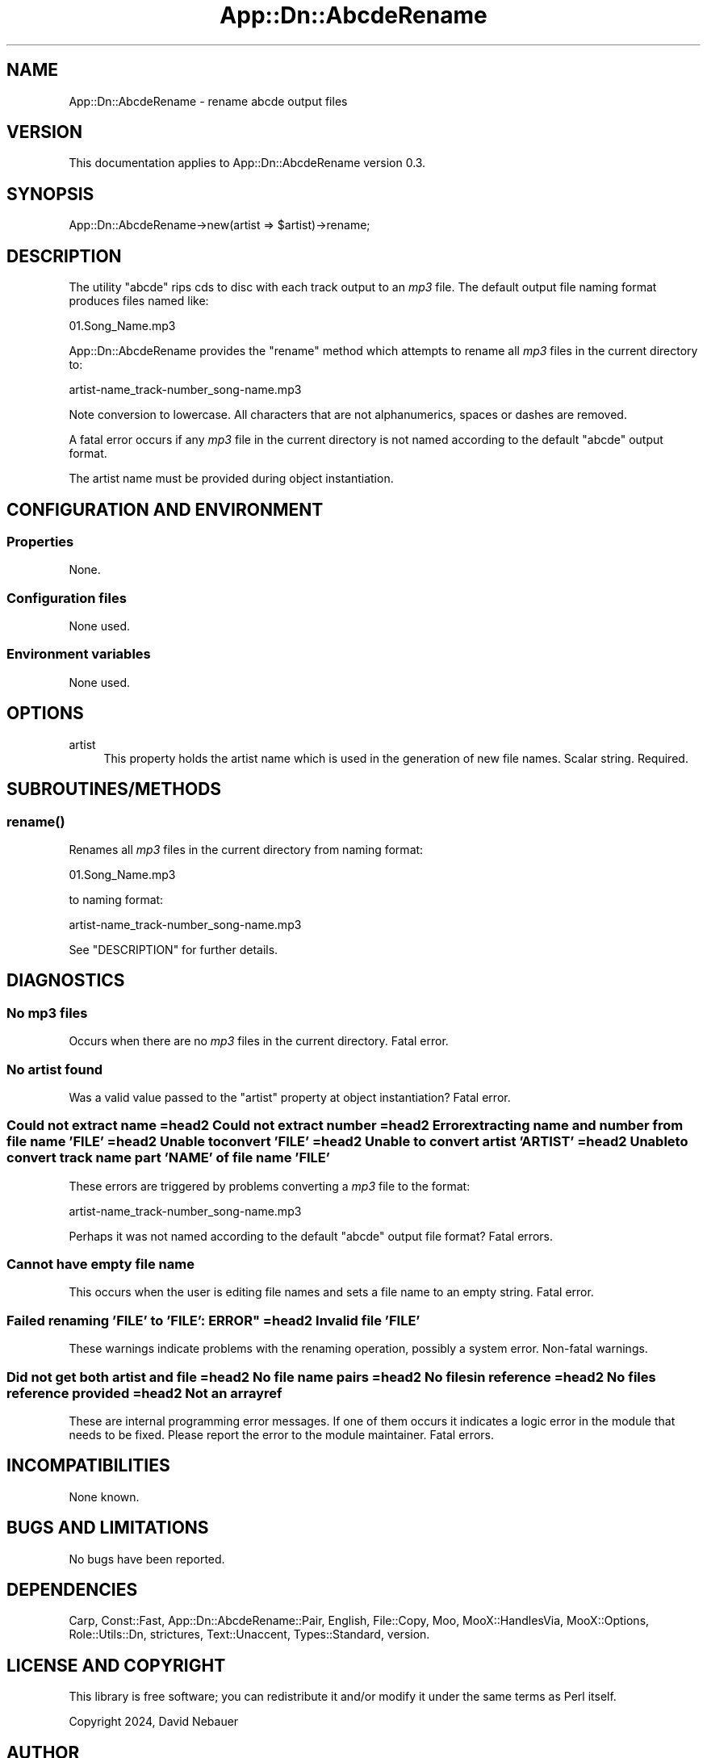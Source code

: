 .\" -*- mode: troff; coding: utf-8 -*-
.\" Automatically generated by Pod::Man 5.01 (Pod::Simple 3.43)
.\"
.\" Standard preamble:
.\" ========================================================================
.de Sp \" Vertical space (when we can't use .PP)
.if t .sp .5v
.if n .sp
..
.de Vb \" Begin verbatim text
.ft CW
.nf
.ne \\$1
..
.de Ve \" End verbatim text
.ft R
.fi
..
.\" \*(C` and \*(C' are quotes in nroff, nothing in troff, for use with C<>.
.ie n \{\
.    ds C` ""
.    ds C' ""
'br\}
.el\{\
.    ds C`
.    ds C'
'br\}
.\"
.\" Escape single quotes in literal strings from groff's Unicode transform.
.ie \n(.g .ds Aq \(aq
.el       .ds Aq '
.\"
.\" If the F register is >0, we'll generate index entries on stderr for
.\" titles (.TH), headers (.SH), subsections (.SS), items (.Ip), and index
.\" entries marked with X<> in POD.  Of course, you'll have to process the
.\" output yourself in some meaningful fashion.
.\"
.\" Avoid warning from groff about undefined register 'F'.
.de IX
..
.nr rF 0
.if \n(.g .if rF .nr rF 1
.if (\n(rF:(\n(.g==0)) \{\
.    if \nF \{\
.        de IX
.        tm Index:\\$1\t\\n%\t"\\$2"
..
.        if !\nF==2 \{\
.            nr % 0
.            nr F 2
.        \}
.    \}
.\}
.rr rF
.\" ========================================================================
.\"
.IX Title "App::Dn::AbcdeRename 3pm"
.TH App::Dn::AbcdeRename 3pm 2024-05-06 "perl v5.38.2" "User Contributed Perl Documentation"
.\" For nroff, turn off justification.  Always turn off hyphenation; it makes
.\" way too many mistakes in technical documents.
.if n .ad l
.nh
.SH NAME
App::Dn::AbcdeRename \- rename abcde output files
.SH VERSION
.IX Header "VERSION"
This documentation applies to App::Dn::AbcdeRename version 0.3.
.SH SYNOPSIS
.IX Header "SYNOPSIS"
.Vb 1
\&  App::Dn::AbcdeRename\->new(artist => $artist)\->rename;
.Ve
.SH DESCRIPTION
.IX Header "DESCRIPTION"
The utility \f(CW\*(C`abcde\*(C'\fR rips cds to disc with each track output to an \fImp3\fR file.
The default output file naming format produces files named like:
.PP
.Vb 1
\&          01.Song_Name.mp3
.Ve
.PP
App::Dn::AbcdeRename provides the \f(CW\*(C`rename\*(C'\fR method which attempts to rename all
\&\fImp3\fR files in the current directory to:
.PP
.Vb 1
\&          artist\-name_track\-number_song\-name.mp3
.Ve
.PP
Note conversion to lowercase. All characters that are not alphanumerics, spaces
or dashes are removed.
.PP
A fatal error occurs if any \fImp3\fR file in the current directory is not named
according to the default \f(CW\*(C`abcde\*(C'\fR output format.
.PP
The artist name must be provided during object instantiation.
.SH "CONFIGURATION AND ENVIRONMENT"
.IX Header "CONFIGURATION AND ENVIRONMENT"
.SS Properties
.IX Subsection "Properties"
None.
.SS "Configuration files"
.IX Subsection "Configuration files"
None used.
.SS "Environment variables"
.IX Subsection "Environment variables"
None used.
.SH OPTIONS
.IX Header "OPTIONS"
.IP artist 4
.IX Item "artist"
This property holds the artist name which is used in the generation of new
file names. Scalar string. Required.
.SH SUBROUTINES/METHODS
.IX Header "SUBROUTINES/METHODS"
.SS \fBrename()\fP
.IX Subsection "rename()"
Renames all \fImp3\fR files in the current directory from naming format:
.PP
.Vb 1
\&          01.Song_Name.mp3
.Ve
.PP
to naming format:
.PP
.Vb 1
\&          artist\-name_track\-number_song\-name.mp3
.Ve
.PP
See "DESCRIPTION" for further details.
.SH DIAGNOSTICS
.IX Header "DIAGNOSTICS"
.SS "No mp3 files"
.IX Subsection "No mp3 files"
Occurs when there are no \fImp3\fR files in the current directory.
Fatal error.
.SS "No artist found"
.IX Subsection "No artist found"
Was a valid value passed to the \f(CW\*(C`artist\*(C'\fR property at object instantiation?
Fatal error.
.SS "Could not extract name =head2 Could not extract number =head2 Error extracting name and number from file name 'FILE' =head2 Unable to convert 'FILE' =head2 Unable to convert artist 'ARTIST' =head2 Unable to convert track name part 'NAME' of file name 'FILE'"
.IX Subsection "Could not extract name =head2 Could not extract number =head2 Error extracting name and number from file name 'FILE' =head2 Unable to convert 'FILE' =head2 Unable to convert artist 'ARTIST' =head2 Unable to convert track name part 'NAME' of file name 'FILE'"
These errors are triggered by problems converting a \fImp3\fR file to the format:
.PP
.Vb 1
\&          artist\-name_track\-number_song\-name.mp3
.Ve
.PP
Perhaps it was not named according to the default \f(CW\*(C`abcde\*(C'\fR output file format?
Fatal errors.
.SS "Cannot have empty file name"
.IX Subsection "Cannot have empty file name"
This occurs when the user is editing file names and sets a file name to an
empty string.
Fatal error.
.SS "Failed renaming 'FILE' to 'FILE': ERROR"" =head2 Invalid file 'FILE'"
.IX Subsection "Failed renaming 'FILE' to 'FILE': ERROR"" =head2 Invalid file 'FILE'"
These warnings indicate problems with the renaming operation, possibly a system
error.
Non-fatal warnings.
.SS "Did not get both artist and file =head2 No file name pairs =head2 No files in reference =head2 No files reference provided =head2 Not an arrayref"
.IX Subsection "Did not get both artist and file =head2 No file name pairs =head2 No files in reference =head2 No files reference provided =head2 Not an arrayref"
These are internal programming error messages.
If one of them occurs it indicates a logic error in the module that needs to be
fixed.
Please report the error to the module maintainer.
Fatal errors.
.SH INCOMPATIBILITIES
.IX Header "INCOMPATIBILITIES"
None known.
.SH "BUGS AND LIMITATIONS"
.IX Header "BUGS AND LIMITATIONS"
No bugs have been reported.
.SH DEPENDENCIES
.IX Header "DEPENDENCIES"
Carp, Const::Fast, App::Dn::AbcdeRename::Pair, English, File::Copy, Moo,
MooX::HandlesVia, MooX::Options, Role::Utils::Dn, strictures, Text::Unaccent,
Types::Standard, version.
.SH "LICENSE AND COPYRIGHT"
.IX Header "LICENSE AND COPYRIGHT"
This library is free software; you can redistribute it and/or modify
it under the same terms as Perl itself.
.PP
Copyright 2024, David Nebauer
.SH AUTHOR
.IX Header "AUTHOR"
David Nebauer <david@nebauer.org>

